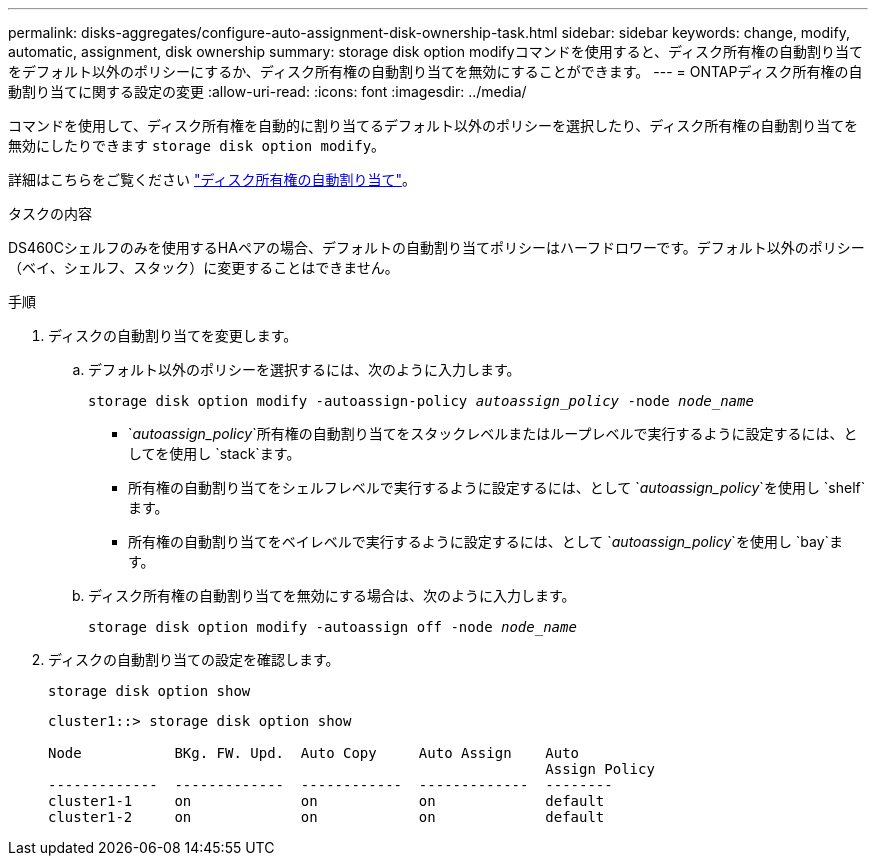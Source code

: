 ---
permalink: disks-aggregates/configure-auto-assignment-disk-ownership-task.html 
sidebar: sidebar 
keywords: change, modify, automatic, assignment, disk ownership 
summary: storage disk option modifyコマンドを使用すると、ディスク所有権の自動割り当てをデフォルト以外のポリシーにするか、ディスク所有権の自動割り当てを無効にすることができます。 
---
= ONTAPディスク所有権の自動割り当てに関する設定の変更
:allow-uri-read: 
:icons: font
:imagesdir: ../media/


[role="lead"]
コマンドを使用して、ディスク所有権を自動的に割り当てるデフォルト以外のポリシーを選択したり、ディスク所有権の自動割り当てを無効にしたりできます `storage disk option modify`。

詳細はこちらをご覧ください link:disk-autoassignment-policy-concept.html["ディスク所有権の自動割り当て"]。

.タスクの内容
DS460Cシェルフのみを使用するHAペアの場合、デフォルトの自動割り当てポリシーはハーフドロワーです。デフォルト以外のポリシー（ベイ、シェルフ、スタック）に変更することはできません。

.手順
. ディスクの自動割り当てを変更します。
+
.. デフォルト以外のポリシーを選択するには、次のように入力します。
+
`storage disk option modify -autoassign-policy _autoassign_policy_ -node _node_name_`

+
***  `_autoassign_policy_`所有権の自動割り当てをスタックレベルまたはループレベルで実行するように設定するには、としてを使用し `stack`ます。
*** 所有権の自動割り当てをシェルフレベルで実行するように設定するには、として `_autoassign_policy_`を使用し `shelf`ます。
*** 所有権の自動割り当てをベイレベルで実行するように設定するには、として `_autoassign_policy_`を使用し `bay`ます。


.. ディスク所有権の自動割り当てを無効にする場合は、次のように入力します。
+
`storage disk option modify -autoassign off -node _node_name_`



. ディスクの自動割り当ての設定を確認します。
+
`storage disk option show`

+
[listing]
----
cluster1::> storage disk option show

Node           BKg. FW. Upd.  Auto Copy     Auto Assign    Auto
                                                           Assign Policy
-------------  -------------  ------------  -------------  --------
cluster1-1     on             on            on             default
cluster1-2     on             on            on             default
----

